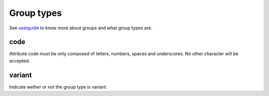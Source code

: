 Group types
===========

See `userguide <http://www.akeneo.com/doc/user-guide/key-concepts/group/>`__ to know more about groups
and what group types are.

code
----

Attribute code must be only composed of letters, numbers, spaces and underscores. No other character will be accepted.

variant
-------

Indicate wether or not the group type is variant.
